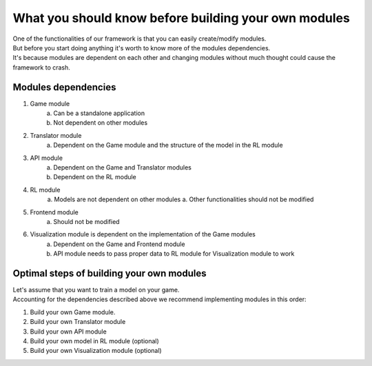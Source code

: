 What you should know before building your own modules
============================================================

| One of the functionalities of our framework is that you can easily create/modify modules.
| But before you start doing anything it's worth to know more of the modules dependencies.
| It's because modules are dependent on each other and changing modules without much thought could cause the framework to crash.

================================
Modules dependencies
================================

#. Game module
    a. Can be a standalone application
    b. Not dependent on other modules
#. Translator module
    a. Dependent on the Game module and the structure of the model in the RL module
#. API module
    a. Dependent on the Game and Translator modules
    b. Dependent on the RL module
#. RL module
    a. Models are not dependent on other modules
    a. Other functionalities should not be modified
#. Frontend module
    a. Should not be modified
#. Visualization module is dependent on the implementation of the Game modules
    a. Dependent on the Game and Frontend module
    b. API module needs to pass proper data to RL module for Visualization module to work

================================================================
Optimal steps of building your own modules
================================================================

| Let's assume that you want to train a model on your game.
| Accounting for the dependencies described above we recommend implementing modules in this order:

#. Build your own Game module. 
#. Build your own Translator module
#. Build your own API module
#. Build your own model in RL module (optional)
#. Build your own Visualization module (optional)
